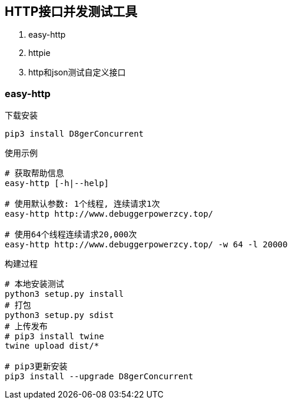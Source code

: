
== HTTP接口并发测试工具
. easy-http
. httpie
. http和json测试自定义接口

=== easy-http

.下载安装
[source, bash]
----
pip3 install D8gerConcurrent
----

.使用示例
[source, bash]
----
# 获取帮助信息
easy-http [-h|--help]

# 使用默认参数: 1个线程, 连续请求1次
easy-http http://www.debuggerpowerzcy.top/

# 使用64个线程连续请求20,000次
easy-http http://www.debuggerpowerzcy.top/ -w 64 -l 20000
----

.构建过程
[source, bash]
----
# 本地安装测试
python3 setup.py install
# 打包
python3 setup.py sdist
# 上传发布
# pip3 install twine
twine upload dist/*

# pip3更新安装
pip3 install --upgrade D8gerConcurrent
----
